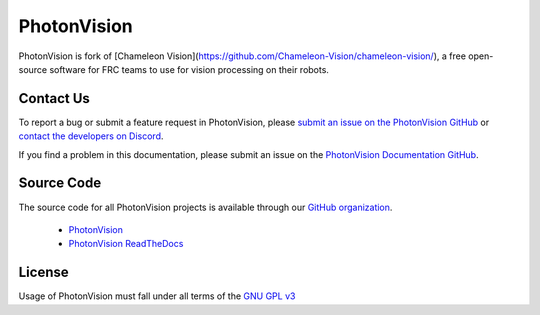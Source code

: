 PhotonVision
============

PhotonVision is fork of [Chameleon Vision](https://github.com/Chameleon-Vision/chameleon-vision/), a free open-source software for FRC teams to use for vision processing on their robots. 

Contact Us
----------

To report a bug or submit a feature request in PhotonVision, please `submit an issue on the PhotonVision GitHub <https://github.com/PhotonVision/photonvision>`_ or `contact the developers on Discord <https://discord.gg/KS76FrX>`_. 

If you find a problem in this documentation, please submit an issue on the `PhotonVision Documentation GitHub <https://github.com/PhotonVision/photonvision-docs>`_.

Source Code
-----------

The source code for all PhotonVision projects is available through our `GitHub organization <https://github.com/PhotonVision>`_.

   - `PhotonVision <https://github.com/PhotonVision/photonvision>`_
   - `PhotonVision ReadTheDocs <https://photonvision-docs.readthedocs.io/en/latest/>`_

License
-------

Usage of PhotonVision must fall under all terms of the `GNU GPL v3 <https://www.gnu.org/licenses/gpl-3.0.en.html>`_